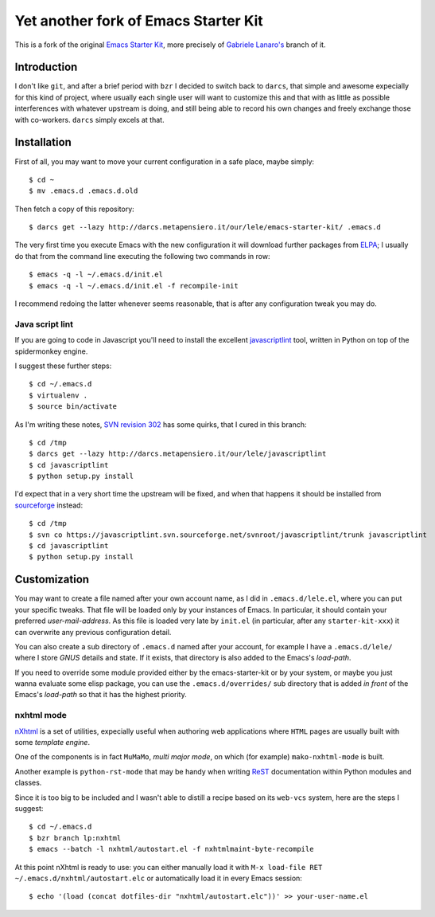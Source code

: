 ..  -*- coding: utf-8 -*-

=====================================
Yet another fork of Emacs Starter Kit
=====================================

This is a fork of the original `Emacs Starter Kit`_, more precisely of
`Gabriele Lanaro's`__ branch of it.

Introduction
============

I don't like ``git``, and after a brief period with ``bzr`` I decided
to switch back to ``darcs``, that simple and awesome expecially for
this kind of project, where usually each single user will want to
customize this and that with as little as possible interferences with
whatever upstream is doing, and still being able to record his own
changes and freely exchange those with co-workers. ``darcs`` simply
excels at that.

Installation
============

First of all, you may want to move your current configuration in a
safe place, maybe simply::

  $ cd ~
  $ mv .emacs.d .emacs.d.old

Then fetch a copy of this repository::

  $ darcs get --lazy http://darcs.metapensiero.it/our/lele/emacs-starter-kit/ .emacs.d

The very first time you execute Emacs with the new configuration it
will download further packages from ELPA_; I usually do that from the
command line executing the following two commands in row::

  $ emacs -q -l ~/.emacs.d/init.el
  $ emacs -q -l ~/.emacs.d/init.el -f recompile-init

I recommend redoing the latter whenever seems reasonable, that is
after any configuration tweak you may do.

Java script lint
----------------

If you are going to code in Javascript you'll need to install the
excellent javascriptlint_ tool, written in Python on top of the
spidermonkey engine.

I suggest these further steps::

  $ cd ~/.emacs.d
  $ virtualenv .
  $ source bin/activate

As I'm writing these notes, `SVN revision 302`__ has some quirks, that
I cured in this branch::

  $ cd /tmp
  $ darcs get --lazy http://darcs.metapensiero.it/our/lele/javascriptlint
  $ cd javascriptlint
  $ python setup.py install

I'd expect that in a very short time the upstream will be fixed, and
when that happens it should be installed from sourceforge_ instead::

  $ cd /tmp
  $ svn co https://javascriptlint.svn.sourceforge.net/svnroot/javascriptlint/trunk javascriptlint
  $ cd javascriptlint
  $ python setup.py install

Customization
=============

You may want to create a file named after your own account name, as I
did in ``.emacs.d/lele.el``, where you can put your specific
tweaks. That file will be loaded only by your instances of Emacs. In
particular, it should contain your preferred `user-mail-address`. As
this file is loaded very late by ``init.el`` (in particular, after any
``starter-kit-xxx``) it can overwrite any previous configuration
detail.

You can also create a sub directory of ``.emacs.d`` named after your
account, for example I have a ``.emacs.d/lele/`` where I store `GNUS`
details and state. If it exists, that directory is also added to the
Emacs's `load-path`.

If you need to override some module provided either by the
emacs-starter-kit or by your system, or maybe you just wanna evaluate
some elisp package, you can use the ``.emacs.d/overrides/`` sub
directory that is added *in front* of the Emacs's `load-path` so that
it has the highest priority.

nxhtml mode
-----------

nXhtml_ is a set of utilities, expecially useful when authoring web
applications where ``HTML`` pages are usually built with some
*template engine*.

One of the components is in fact ``MuMaMo``, *multi major mode*, on
which (for example) ``mako-nxhtml-mode`` is built.

Another example is ``python-rst-mode`` that may be handy when writing
ReST_ documentation within Python modules and classes.

Since it is too big to be included and I wasn't able to distill a
recipe based on its ``web-vcs`` system, here are the steps I suggest::

  $ cd ~/.emacs.d
  $ bzr branch lp:nxhtml
  $ emacs --batch -l nxhtml/autostart.el -f nxhtmlmaint-byte-recompile

At this point nXhtml is ready to use: you can either manually load it
with ``M-x load-file RET ~/.emacs.d/nxhtml/autostart.elc`` or
automatically load it in every Emacs session::

  $ echo '(load (concat dotfiles-dir "nxhtml/autostart.elc"))' >> your-user-name.el

.. _emacs starter kit: http://github.com/technomancy/emacs-starter-kit/
__ http://github.com/gabrielelanaro/emacs-starter-kit/
.. _elpa: http://tromey.com/elpa
.. _javascriptlint: http://www.javascriptlint.com/
__ http://javascriptlint.svn.sourceforge.net/viewvc/javascriptlint?view=revision&revision=302
.. _sourceforge: http://sourceforge.net/projects/javascriptlint/
.. _nxhtml: http://ourcomments.org/Emacs/nXhtml/doc/nxhtml.html
.. _rest: http://docutils.sourceforge.net/
